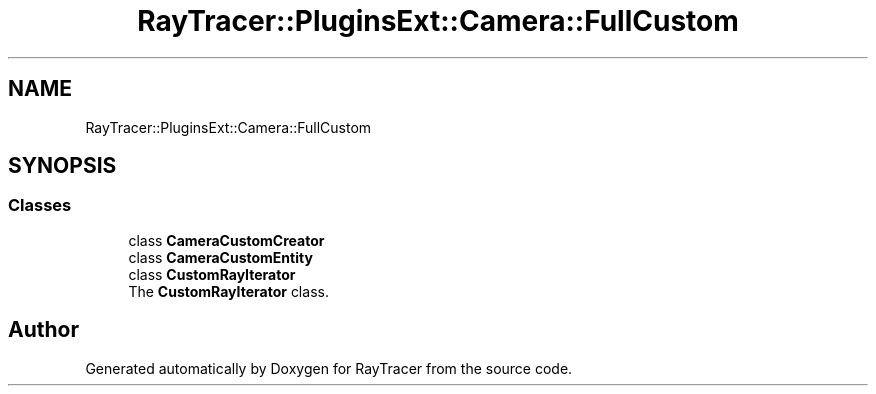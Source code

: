 .TH "RayTracer::PluginsExt::Camera::FullCustom" 1 "Sun May 14 2023" "RayTracer" \" -*- nroff -*-
.ad l
.nh
.SH NAME
RayTracer::PluginsExt::Camera::FullCustom
.SH SYNOPSIS
.br
.PP
.SS "Classes"

.in +1c
.ti -1c
.RI "class \fBCameraCustomCreator\fP"
.br
.ti -1c
.RI "class \fBCameraCustomEntity\fP"
.br
.ti -1c
.RI "class \fBCustomRayIterator\fP"
.br
.RI "The \fBCustomRayIterator\fP class\&. "
.in -1c
.SH "Author"
.PP 
Generated automatically by Doxygen for RayTracer from the source code\&.

